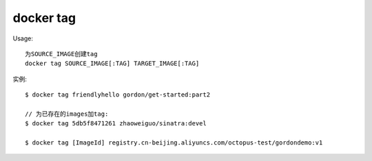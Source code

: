docker tag
###################

Usage::

    为SOURCE_IMAGE创建tag
    docker tag SOURCE_IMAGE[:TAG] TARGET_IMAGE[:TAG]

实例::

    $ docker tag friendlyhello gordon/get-started:part2

    // 为已存在的images加tag:
    $ docker tag 5db5f8471261 zhaoweiguo/sinatra:devel

    $ docker tag [ImageId] registry.cn-beijing.aliyuncs.com/octopus-test/gordondemo:v1








